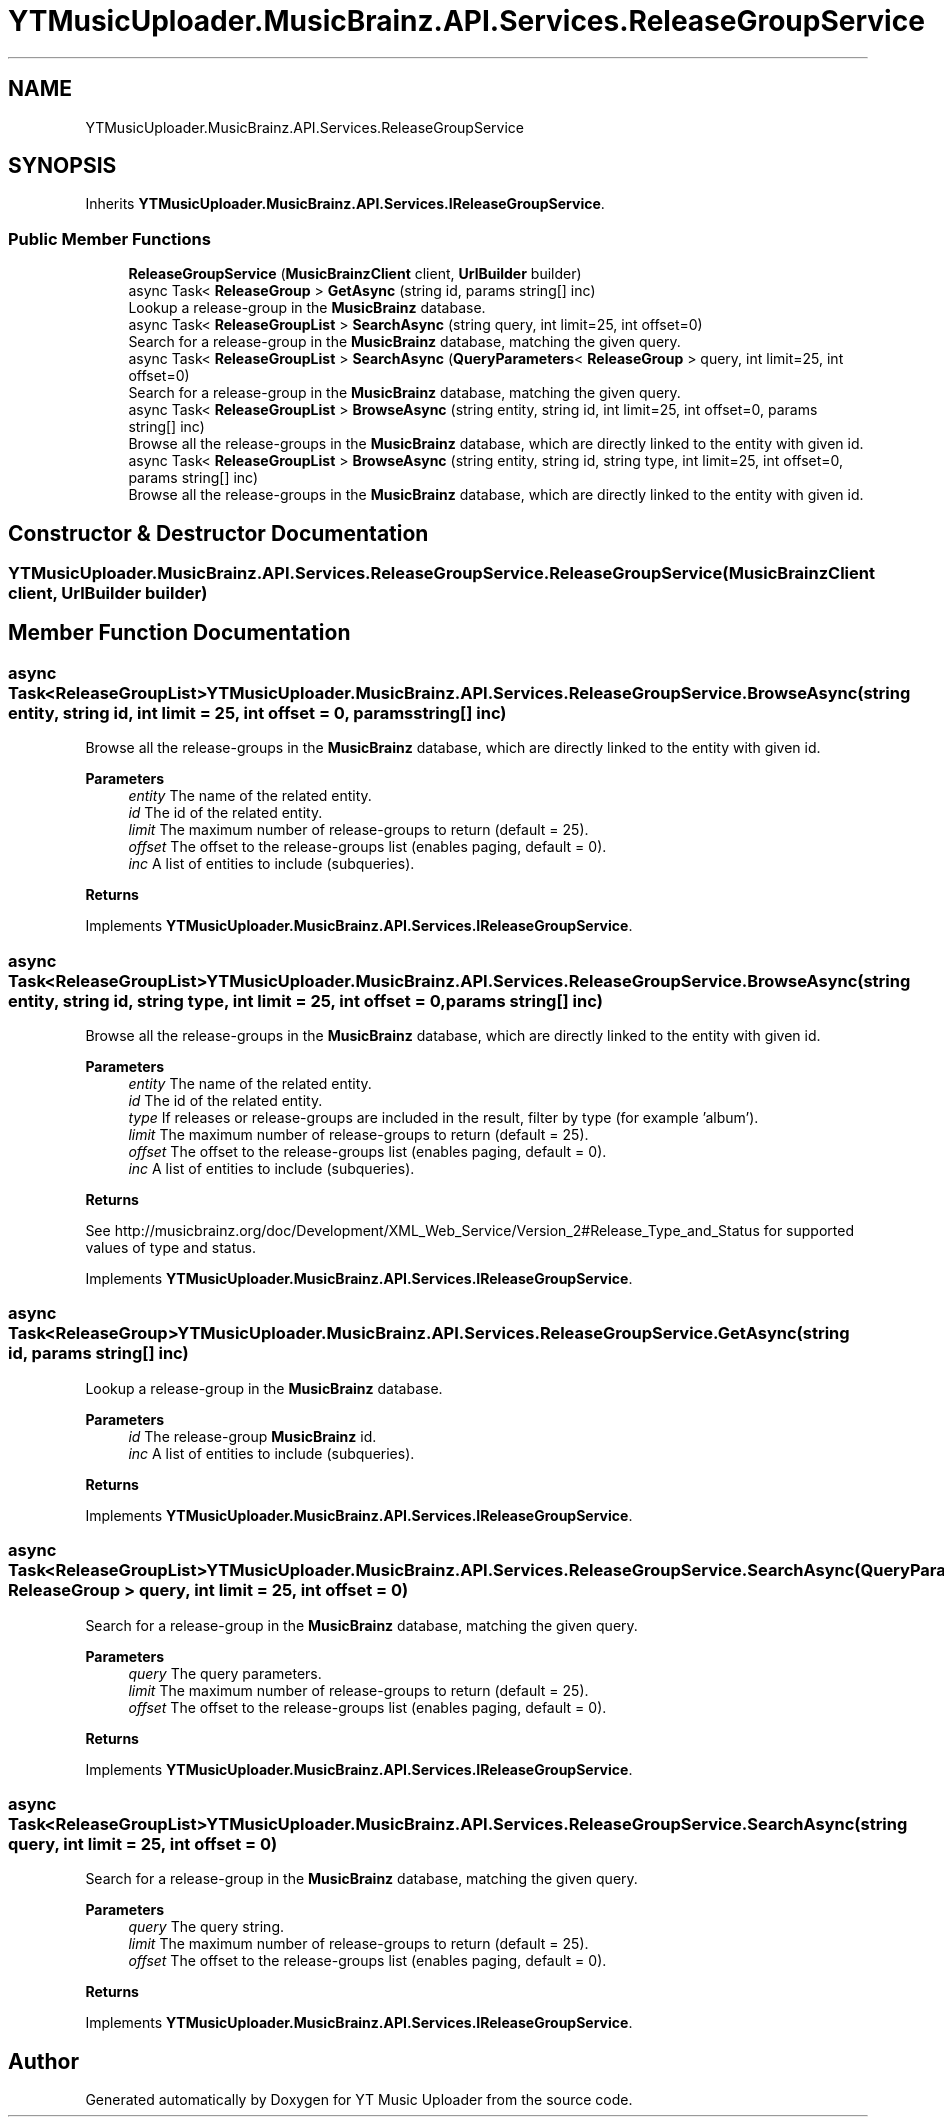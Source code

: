 .TH "YTMusicUploader.MusicBrainz.API.Services.ReleaseGroupService" 3 "Thu Dec 31 2020" "YT Music Uploader" \" -*- nroff -*-
.ad l
.nh
.SH NAME
YTMusicUploader.MusicBrainz.API.Services.ReleaseGroupService
.SH SYNOPSIS
.br
.PP
.PP
Inherits \fBYTMusicUploader\&.MusicBrainz\&.API\&.Services\&.IReleaseGroupService\fP\&.
.SS "Public Member Functions"

.in +1c
.ti -1c
.RI "\fBReleaseGroupService\fP (\fBMusicBrainzClient\fP client, \fBUrlBuilder\fP builder)"
.br
.ti -1c
.RI "async Task< \fBReleaseGroup\fP > \fBGetAsync\fP (string id, params string[] inc)"
.br
.RI "Lookup a release-group in the \fBMusicBrainz\fP database\&. "
.ti -1c
.RI "async Task< \fBReleaseGroupList\fP > \fBSearchAsync\fP (string query, int limit=25, int offset=0)"
.br
.RI "Search for a release-group in the \fBMusicBrainz\fP database, matching the given query\&. "
.ti -1c
.RI "async Task< \fBReleaseGroupList\fP > \fBSearchAsync\fP (\fBQueryParameters\fP< \fBReleaseGroup\fP > query, int limit=25, int offset=0)"
.br
.RI "Search for a release-group in the \fBMusicBrainz\fP database, matching the given query\&. "
.ti -1c
.RI "async Task< \fBReleaseGroupList\fP > \fBBrowseAsync\fP (string entity, string id, int limit=25, int offset=0, params string[] inc)"
.br
.RI "Browse all the release-groups in the \fBMusicBrainz\fP database, which are directly linked to the entity with given id\&. "
.ti -1c
.RI "async Task< \fBReleaseGroupList\fP > \fBBrowseAsync\fP (string entity, string id, string type, int limit=25, int offset=0, params string[] inc)"
.br
.RI "Browse all the release-groups in the \fBMusicBrainz\fP database, which are directly linked to the entity with given id\&. "
.in -1c
.SH "Constructor & Destructor Documentation"
.PP 
.SS "YTMusicUploader\&.MusicBrainz\&.API\&.Services\&.ReleaseGroupService\&.ReleaseGroupService (\fBMusicBrainzClient\fP client, \fBUrlBuilder\fP builder)"

.SH "Member Function Documentation"
.PP 
.SS "async Task<\fBReleaseGroupList\fP> YTMusicUploader\&.MusicBrainz\&.API\&.Services\&.ReleaseGroupService\&.BrowseAsync (string entity, string id, int limit = \fC25\fP, int offset = \fC0\fP, params string[] inc)"

.PP
Browse all the release-groups in the \fBMusicBrainz\fP database, which are directly linked to the entity with given id\&. 
.PP
\fBParameters\fP
.RS 4
\fIentity\fP The name of the related entity\&.
.br
\fIid\fP The id of the related entity\&.
.br
\fIlimit\fP The maximum number of release-groups to return (default = 25)\&.
.br
\fIoffset\fP The offset to the release-groups list (enables paging, default = 0)\&.
.br
\fIinc\fP A list of entities to include (subqueries)\&.
.RE
.PP
\fBReturns\fP
.RS 4
.RE
.PP

.PP
Implements \fBYTMusicUploader\&.MusicBrainz\&.API\&.Services\&.IReleaseGroupService\fP\&.
.SS "async Task<\fBReleaseGroupList\fP> YTMusicUploader\&.MusicBrainz\&.API\&.Services\&.ReleaseGroupService\&.BrowseAsync (string entity, string id, string type, int limit = \fC25\fP, int offset = \fC0\fP, params string[] inc)"

.PP
Browse all the release-groups in the \fBMusicBrainz\fP database, which are directly linked to the entity with given id\&. 
.PP
\fBParameters\fP
.RS 4
\fIentity\fP The name of the related entity\&.
.br
\fIid\fP The id of the related entity\&.
.br
\fItype\fP If releases or release-groups are included in the result, filter by type (for example 'album')\&.
.br
\fIlimit\fP The maximum number of release-groups to return (default = 25)\&.
.br
\fIoffset\fP The offset to the release-groups list (enables paging, default = 0)\&.
.br
\fIinc\fP A list of entities to include (subqueries)\&.
.RE
.PP
\fBReturns\fP
.RS 4
.RE
.PP
.PP
See http://musicbrainz.org/doc/Development/XML_Web_Service/Version_2#Release_Type_and_Status for supported values of type and status\&. 
.PP
Implements \fBYTMusicUploader\&.MusicBrainz\&.API\&.Services\&.IReleaseGroupService\fP\&.
.SS "async Task<\fBReleaseGroup\fP> YTMusicUploader\&.MusicBrainz\&.API\&.Services\&.ReleaseGroupService\&.GetAsync (string id, params string[] inc)"

.PP
Lookup a release-group in the \fBMusicBrainz\fP database\&. 
.PP
\fBParameters\fP
.RS 4
\fIid\fP The release-group \fBMusicBrainz\fP id\&.
.br
\fIinc\fP A list of entities to include (subqueries)\&.
.RE
.PP
\fBReturns\fP
.RS 4
.RE
.PP

.PP
Implements \fBYTMusicUploader\&.MusicBrainz\&.API\&.Services\&.IReleaseGroupService\fP\&.
.SS "async Task<\fBReleaseGroupList\fP> YTMusicUploader\&.MusicBrainz\&.API\&.Services\&.ReleaseGroupService\&.SearchAsync (\fBQueryParameters\fP< \fBReleaseGroup\fP > query, int limit = \fC25\fP, int offset = \fC0\fP)"

.PP
Search for a release-group in the \fBMusicBrainz\fP database, matching the given query\&. 
.PP
\fBParameters\fP
.RS 4
\fIquery\fP The query parameters\&.
.br
\fIlimit\fP The maximum number of release-groups to return (default = 25)\&.
.br
\fIoffset\fP The offset to the release-groups list (enables paging, default = 0)\&.
.RE
.PP
\fBReturns\fP
.RS 4
.RE
.PP

.PP
Implements \fBYTMusicUploader\&.MusicBrainz\&.API\&.Services\&.IReleaseGroupService\fP\&.
.SS "async Task<\fBReleaseGroupList\fP> YTMusicUploader\&.MusicBrainz\&.API\&.Services\&.ReleaseGroupService\&.SearchAsync (string query, int limit = \fC25\fP, int offset = \fC0\fP)"

.PP
Search for a release-group in the \fBMusicBrainz\fP database, matching the given query\&. 
.PP
\fBParameters\fP
.RS 4
\fIquery\fP The query string\&.
.br
\fIlimit\fP The maximum number of release-groups to return (default = 25)\&.
.br
\fIoffset\fP The offset to the release-groups list (enables paging, default = 0)\&.
.RE
.PP
\fBReturns\fP
.RS 4
.RE
.PP

.PP
Implements \fBYTMusicUploader\&.MusicBrainz\&.API\&.Services\&.IReleaseGroupService\fP\&.

.SH "Author"
.PP 
Generated automatically by Doxygen for YT Music Uploader from the source code\&.
